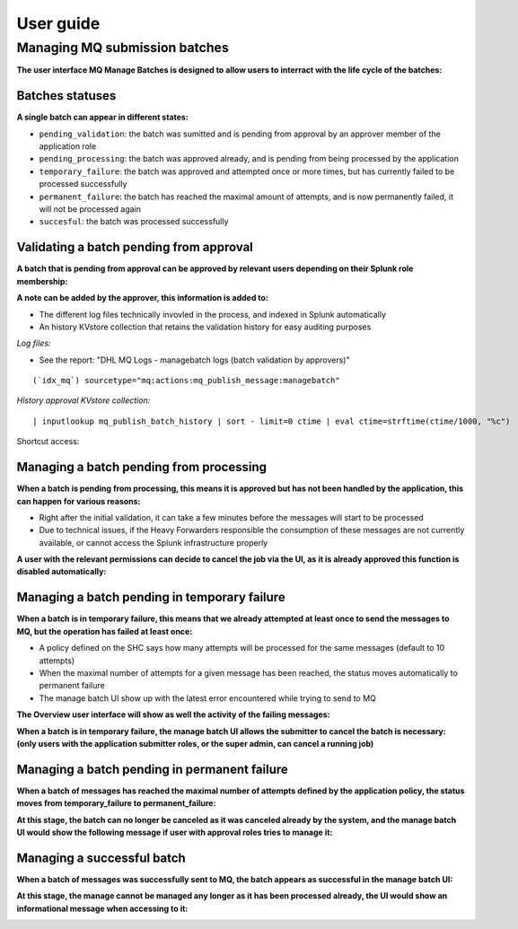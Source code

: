 User guide
----------

Managing MQ submission batches
==============================

**The user interface MQ Manage Batches is designed to allow users to interract with the life cycle of the batches:**

.. image:: img/manage_batches1.png
   :alt: manage_batches1.png
   :align: center
   :width: 1200px

Batches statuses
^^^^^^^^^^^^^^^^

**A single batch can appear in different states:**

- ``pending_validation``: the batch was sumitted and is pending from approval by an approver member of the application role
- ``pending_processing``: the batch was approved already, and is pending from being processed by the application
- ``temporary_failure``: the batch was approved and attempted once or more times, but has currently failed to be processed successfully
- ``permanent_failure``: the batch has reached the maximal amount of attempts, and is now permanently failed, it will not be processed again
- ``succesful``: the batch was processed successfully

Validating a batch pending from approval
^^^^^^^^^^^^^^^^^^^^^^^^^^^^^^^^^^^^^^^^

**A batch that is pending from approval can be approved by relevant users depending on their Splunk role membership:**

.. image:: img/manage_batches2.png
   :alt: manage_batches2.png
   :align: center
   :width: 1200px

.. image:: img/manage_batches3.png
   :alt: manage_batches3.png
   :align: center
   :width: 1200px

**A note can be added by the approver, this information is added to:**

- The different log files technically invovled in the process, and indexed in Splunk automatically
- An history KVstore collection that retains the validation history for easy auditing purposes

*Log files:*

- See the report: "DHL MQ Logs - managebatch logs (batch validation by approvers)"

::

    (`idx_mq`) sourcetype="mq:actions:mq_publish_message:managebatch"

.. image:: img/manage_batches4.png
   :alt: manage_batches4.png
   :align: center
   :width: 1200px

*History approval KVstore collection:*

::

    | inputlookup mq_publish_batch_history | sort - limit=0 ctime | eval ctime=strftime(ctime/1000, "%c")

Shortcut access:

.. image:: img/manage_batches5.png
   :alt: manage_batches5.png
   :align: center
   :width: 1200px

Managing a batch pending from processing
^^^^^^^^^^^^^^^^^^^^^^^^^^^^^^^^^^^^^^^^

**When a batch is pending from processing, this means it is approved but has not been handled by the application, this can happen for various reasons:**

- Right after the initial validation, it can take a few minutes before the messages will start to be processed
- Due to technical issues, if the Heavy Forwarders responsible the consumption of these messages are not currently available, or cannot access the Splunk infrastructure properly

**A user with the relevant permissions can decide to cancel the job via the UI, as it is already approved this function is disabled automatically:**

.. image:: img/manage_batches7.png
   :alt: manage_batches7.png
   :align: center
   :width: 1200px

Managing a batch pending in temporary failure
^^^^^^^^^^^^^^^^^^^^^^^^^^^^^^^^^^^^^^^^^^^^^

**When a batch is in temporary failure, this means that we already attempted at least once to send the messages to MQ, but the operation has failed at least once:**

- A policy defined on the SHC says how many attempts will be processed for the same messages (default to 10 attempts)
- When the maximal number of attempts for a given message has been reached, the status moves automatically to permanent failure
- The manage batch UI show up with the latest error encountered while trying to send to MQ

.. image:: img/manage_batches8.png
   :alt: manage_batches8.png
   :align: center
   :width: 1200px

**The Overview user interface will show as well the activity of the failing messages:**

.. image:: img/manage_batches9.png
   :alt: manage_batches9.png
   :align: center
   :width: 1200px

**When a batch is in temporary failure, the manage batch UI allows the submitter to cancel the batch is necessary: (only users with the application submitter roles, or the super admin, can cancel a running job)**

.. image:: img/manage_batches10.png
   :alt: manage_batches10.png
   :align: center
   :width: 1200px

Managing a batch pending in permanent failure
^^^^^^^^^^^^^^^^^^^^^^^^^^^^^^^^^^^^^^^^^^^^^

**When a batch of messages has reached the maximal number of attempts defined by the application policy, the status moves from temporary_failure to permanent_failure:**

.. image:: img/manage_batches11.png
   :alt: manage_batches11.png
   :align: center
   :width: 1200px

**At this stage, the batch can no longer be canceled as it was canceled already by the system, and the manage batch UI would show the following message if user with approval roles tries to manage it:**

.. image:: img/manage_batches11.png
   :alt: manage_batches11.png
   :align: center
   :width: 1200px

.. info:: The records will remain in the KVstore for a certain of time which is defined by the retention policy, when this period is over, records are permanently purged

Managing a successful batch
^^^^^^^^^^^^^^^^^^^^^^^^^^^

**When a batch of messages was successfully sent to MQ, the batch appears as successful in the manage batch UI:**

.. image:: img/manage_batches12.png
   :alt: manage_batches12.png
   :align: center
   :width: 1200px

**At this stage, the manage cannot be managed any longer as it has been processed already, the UI would show an informational message when accessing to it:**

.. image:: img/manage_batches13.png
   :alt: manage_batches13.png
   :align: center
   :width: 1200px
